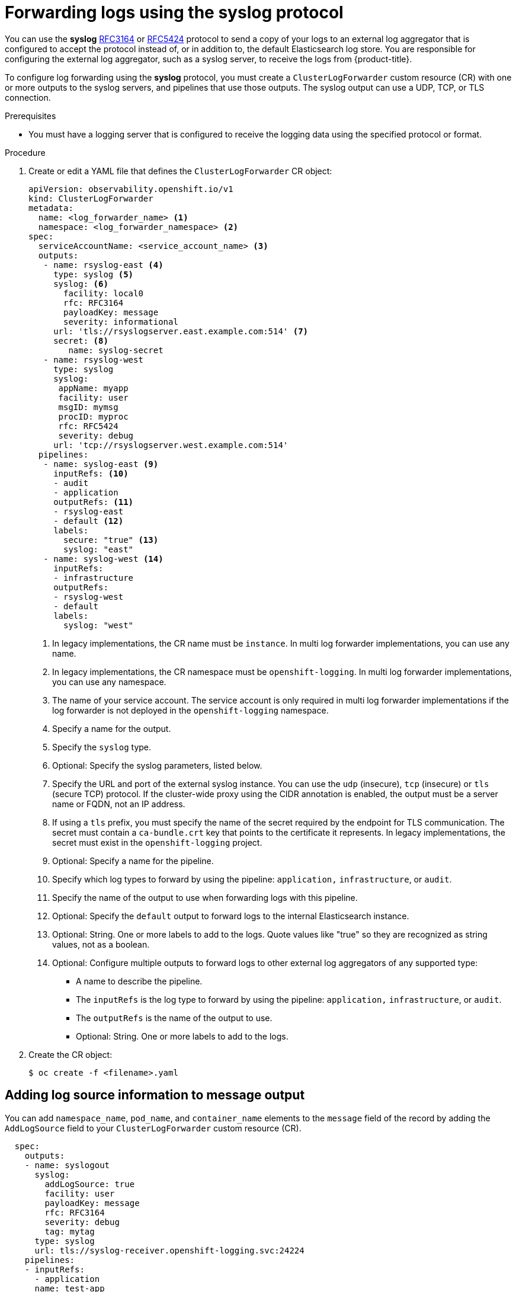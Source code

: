 :_mod-docs-content-type: PROCEDURE
[id="cluster-logging-collector-log-forward-syslog_{context}"]
= Forwarding logs using the syslog protocol

You can use the *syslog* link:https://tools.ietf.org/html/rfc3164[RFC3164] or link:https://tools.ietf.org/html/rfc5424[RFC5424] protocol to send a copy of your logs to an external log aggregator that is configured to accept the protocol instead of, or in addition to, the default Elasticsearch log store. You are responsible for configuring the external log aggregator, such as a syslog server, to receive the logs from {product-title}.

To configure log forwarding using the *syslog* protocol, you must create a `ClusterLogForwarder` custom resource (CR) with one or more outputs to the syslog servers, and pipelines that use those outputs. The syslog output can use a UDP, TCP, or TLS connection.

.Prerequisites

* You must have a logging server that is configured to receive the logging data using the specified protocol or format.

.Procedure

. Create or edit a YAML file that defines the `ClusterLogForwarder` CR object:
+
[source,yaml]
----
apiVersion: observability.openshift.io/v1
kind: ClusterLogForwarder
metadata:
  name: <log_forwarder_name> <1>
  namespace: <log_forwarder_namespace> <2>
spec:
  serviceAccountName: <service_account_name> <3>
  outputs:
   - name: rsyslog-east <4>
     type: syslog <5>
     syslog: <6>
       facility: local0
       rfc: RFC3164
       payloadKey: message
       severity: informational
     url: 'tls://rsyslogserver.east.example.com:514' <7>
     secret: <8>
        name: syslog-secret
   - name: rsyslog-west
     type: syslog
     syslog:
      appName: myapp
      facility: user
      msgID: mymsg
      procID: myproc
      rfc: RFC5424
      severity: debug
     url: 'tcp://rsyslogserver.west.example.com:514'
  pipelines:
   - name: syslog-east <9>
     inputRefs: <10>
     - audit
     - application
     outputRefs: <11>
     - rsyslog-east
     - default <12>
     labels:
       secure: "true" <13>
       syslog: "east"
   - name: syslog-west <14>
     inputRefs:
     - infrastructure
     outputRefs:
     - rsyslog-west
     - default
     labels:
       syslog: "west"
----
<1> In legacy implementations, the CR name must be `instance`. In multi log forwarder implementations, you can use any name.
<2> In legacy implementations, the CR namespace must be `openshift-logging`. In multi log forwarder implementations, you can use any namespace.
<3> The name of your service account. The service account is only required in multi log forwarder implementations if the log forwarder is not deployed in the `openshift-logging` namespace.
<4> Specify a name for the output.
<5> Specify the `syslog` type.
<6> Optional: Specify the syslog parameters, listed below.
<7> Specify the URL and port of the external syslog instance. You can use the `udp` (insecure), `tcp` (insecure) or `tls` (secure TCP) protocol. If the cluster-wide proxy using the CIDR annotation is enabled, the output must be a server name or FQDN, not an IP address.
<8> If using a `tls` prefix, you must specify the name of the secret required by the endpoint for TLS communication. The secret must contain a `ca-bundle.crt` key that points to the certificate it represents. In legacy implementations, the secret must exist in the `openshift-logging` project.
<9> Optional: Specify a name for the pipeline.
<10> Specify which log types to forward by using the pipeline: `application,` `infrastructure`, or `audit`.
<11> Specify the name of the output to use when forwarding logs with this pipeline.
<12> Optional: Specify the `default` output to forward logs to the internal Elasticsearch instance.
<13> Optional: String. One or more labels to add to the logs. Quote values like "true" so they are recognized as string values, not as a boolean.
<14> Optional: Configure multiple outputs to forward logs to other external log aggregators of any supported type:
** A name to describe the pipeline.
** The `inputRefs` is the log type to forward by using the pipeline: `application,` `infrastructure`, or `audit`.
** The `outputRefs` is the name of the output to use.
** Optional: String. One or more labels to add to the logs.

. Create the CR object:
+
[source,terminal]
----
$ oc create -f <filename>.yaml
----

[id="cluster-logging-collector-log-forward-examples-syslog-log-source_{context}"]
== Adding log source information to message output

You can add `namespace_name`, `pod_name`, and `container_name` elements to the `message` field of the record by adding the `AddLogSource` field to your `ClusterLogForwarder` custom resource (CR).

[source,yaml]
----
  spec:
    outputs:
    - name: syslogout
      syslog:
        addLogSource: true
        facility: user
        payloadKey: message
        rfc: RFC3164
        severity: debug
        tag: mytag
      type: syslog
      url: tls://syslog-receiver.openshift-logging.svc:24224
    pipelines:
    - inputRefs:
      - application
      name: test-app
      outputRefs:
      - syslogout
----

[NOTE]
====
This configuration is compatible with both RFC3164 and RFC5424.
====

.Example syslog message output without `AddLogSource`
[source, text]
----
<15>1 2020-11-15T17:06:14+00:00 fluentd-9hkb4 mytag - - -  {"msgcontent"=>"Message Contents", "timestamp"=>"2020-11-15 17:06:09", "tag_key"=>"rec_tag", "index"=>56}
----

.Example syslog message output with `AddLogSource`

[source, text]
----
<15>1 2020-11-16T10:49:37+00:00 crc-j55b9-master-0 mytag - - -  namespace_name=clo-test-6327,pod_name=log-generator-ff9746c49-qxm7l,container_name=log-generator,message={"msgcontent":"My life is my message", "timestamp":"2020-11-16 10:49:36", "tag_key":"rec_tag", "index":76}
----

[id="cluster-logging-collector-log-forward-examples-syslog-parms_{context}"]
== Syslog parameters

You can configure the following for the `syslog` outputs. For more information, see the syslog link:https://tools.ietf.org/html/rfc3164[RFC3164] or link:https://tools.ietf.org/html/rfc5424[RFC5424] RFC.

* facility: The link:https://tools.ietf.org/html/rfc5424#section-6.2.1[syslog facility]. The value can be a decimal integer or a case-insensitive keyword:
** `0` or `kern` for kernel messages
** `1` or `user` for user-level messages, the default.
** `2` or `mail` for the mail system
** `3` or `daemon` for system daemons
** `4` or `auth` for security/authentication messages
** `5` or `syslog` for messages generated internally by syslogd
** `6` or `lpr` for the line printer subsystem
** `7` or `news` for the network news subsystem
** `8` or `uucp` for the UUCP subsystem
** `9` or `cron` for the clock daemon
** `10` or `authpriv` for security authentication messages
** `11` or `ftp` for the FTP daemon
** `12` or `ntp` for the NTP subsystem
** `13` or `security` for the syslog audit log
** `14` or `console` for the syslog alert log
** `15` or `solaris-cron` for the scheduling daemon
** `16`–`23` or `local0` – `local7` for locally used facilities
* Optional: `payloadKey`: The record field to use as payload for the syslog message.
+
[NOTE]
====
Configuring the `payloadKey` parameter prevents other parameters from being forwarded to the syslog.
====
+
* rfc: The RFC to be used for sending logs using syslog. The default is RFC5424.
* severity: The link:https://tools.ietf.org/html/rfc5424#section-6.2.1[syslog severity] to set on outgoing syslog records. The value can be a decimal integer or a case-insensitive keyword:
** `0` or `Emergency` for messages indicating the system is unusable
** `1` or `Alert` for messages indicating action must be taken immediately
** `2` or `Critical` for messages indicating critical conditions
** `3` or `Error` for messages indicating error conditions
** `4` or `Warning` for messages indicating warning conditions
** `5` or `Notice` for messages indicating normal but significant conditions
** `6` or `Informational` for messages indicating informational messages
** `7` or `Debug` for messages indicating debug-level messages, the default
* tag: Tag specifies a record field to use as a tag on the syslog message.
* trimPrefix: Remove the specified prefix from the tag.

[id="cluster-logging-collector-log-forward-examples-syslog-5424_{context}"]
== Additional RFC5424 syslog parameters

The following parameters apply to RFC5424:

* appName: The APP-NAME is a free-text string that identifies the application that sent the log. Must be specified for `RFC5424`.
* msgID: The MSGID is a free-text string that identifies the type of message. Must be specified for `RFC5424`.
* procID: The PROCID is a free-text string. A change in the value indicates a discontinuity in syslog reporting. Must be specified for `RFC5424`.
